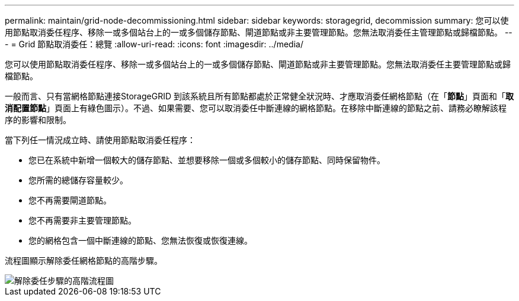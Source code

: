 ---
permalink: maintain/grid-node-decommissioning.html 
sidebar: sidebar 
keywords: storagegrid, decommission 
summary: 您可以使用節點取消委任程序、移除一或多個站台上的一或多個儲存節點、閘道節點或非主要管理節點。您無法取消委任主管理節點或歸檔節點。 
---
= Grid 節點取消委任：總覽
:allow-uri-read: 
:icons: font
:imagesdir: ../media/


[role="lead"]
您可以使用節點取消委任程序、移除一或多個站台上的一或多個儲存節點、閘道節點或非主要管理節點。您無法取消委任主要管理節點或歸檔節點。

一般而言、只有當網格節點連接StorageGRID 到該系統且所有節點都處於正常健全狀況時、才應取消委任網格節點（在「*節點*」頁面和「*取消配置節點*」頁面上有綠色圖示）。不過、如果需要、您可以取消委任中斷連線的網格節點。在移除中斷連線的節點之前、請務必瞭解該程序的影響和限制。

當下列任一情況成立時、請使用節點取消委任程序：

* 您已在系統中新增一個較大的儲存節點、並想要移除一個或多個較小的儲存節點、同時保留物件。
* 您所需的總儲存容量較少。
* 您不再需要閘道節點。
* 您不再需要非主要管理節點。
* 您的網格包含一個中斷連線的節點、您無法恢復或恢復連線。


流程圖顯示解除委任網格節點的高階步驟。

image::../media/overview_decommission_nodes.png[解除委任步驟的高階流程圖]
